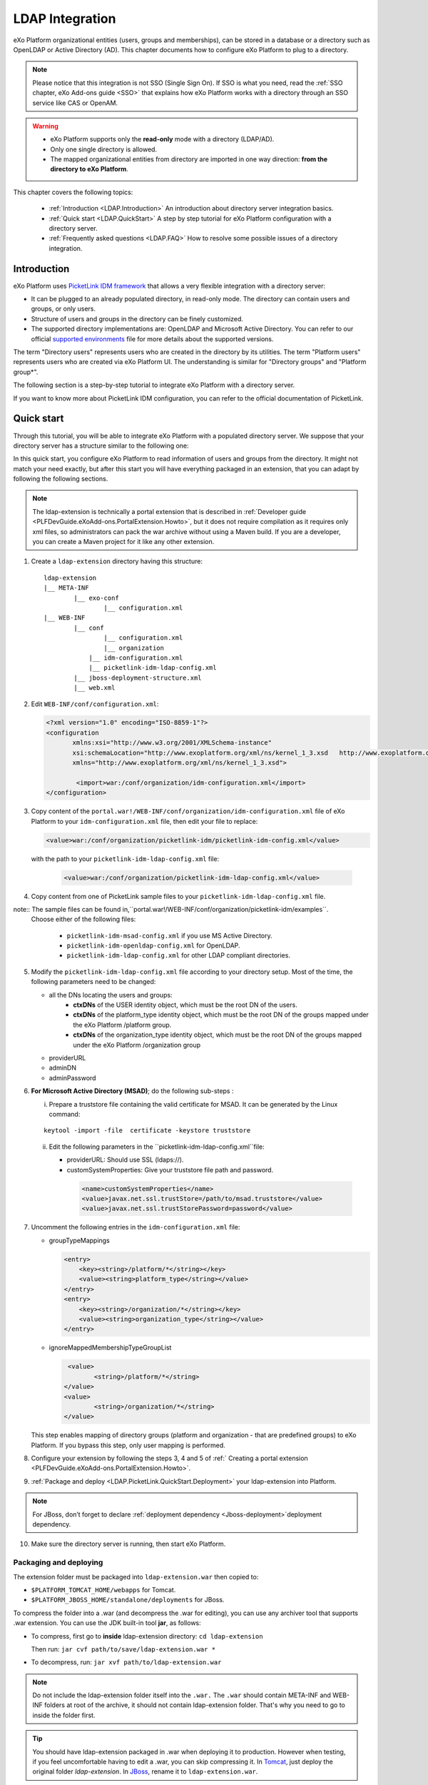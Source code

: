 .. _LDAP:

#################
LDAP Integration
#################


eXo Platform organizational entities (users, groups and memberships),  
can be stored in a database or a directory such as OpenLDAP or Active 
Directory (AD). This chapter documents how to configure eXo Platform to 
plug to a directory.

.. note:: Please notice that this integration is not SSO (Single Sign On).
          If SSO is what you need, read the :ref:`SSO chapter, eXo Add-ons guide <SSO>` that explains how eXo Platform works with a directory through an SSO service like CAS or OpenAM.
    
    
.. warning:: -  eXo Platform supports only the **read-only** mode with a directory (LDAP/AD).
             -  Only one single directory is allowed.
             -  The mapped organizational  entities from directory are imported in one way direction: **from the directory to eXo Platform**.

This chapter covers the following topics:

    -  :ref:`Introduction <LDAP.Introduction>`
       An introduction about directory server integration basics.

    -  :ref:`Quick start <LDAP.QuickStart>`
       A step by step tutorial for eXo Platform configuration with a directory server.

    -  :ref:`Frequently asked questions <LDAP.FAQ>`
       How to resolve some possible issues of a directory integration.

.. _LDAP.Introduction:

=============
Introduction
=============

eXo Platform uses `PicketLink IDM framework <http://picketlink.org/>`__ 
that allows a very flexible integration with a directory server:

-  It can be plugged to an already populated directory, in read-only mode. The directory can contain users and groups, or only users.
  
-  Structure of users and groups in the directory can be finely customized.

-  The supported directory implementations are: OpenLDAP and Microsoft Active Directory. You can refer to our official 
   `supported environments <https://www.exoplatform.com/terms-conditions/supported-environments.pdf>`__ file for more 
   details about the supported versions. 

The term "Directory users" represents users who are created in the directory by its utilities. The term "Platform users" represents users who are created via eXo Platform UI. The understanding is similar for "Directory groups" and "Platform group*".

The following section is a step-by-step tutorial to integrate eXo Platform with a directory server.

If you want to know more about PicketLink IDM configuration, you can refer to the official documentation of PicketLink.

.. _LDAP.QuickStart:

============
Quick start
============

Through this tutorial, you will be able to integrate eXo Platform with a populated directory server.
We suppose that your directory server has a structure similar to the following one:

|image0|


In this quick start, you configure eXo Platform to read information of users and groups from the directory. 
It might not match your need exactly, but after this start you will have everything packaged in an extension, 
that you can adapt by following the following sections.


.. note:: The ldap-extension is technically a portal extension that is described in 
          :ref:`Developer guide <PLFDevGuide.eXoAdd-ons.PortalExtension.Howto>`, but 
          it does not require compilation as it requires only xml files, so administrators 
          can pack the war archive without using a Maven build. If you are a developer, you 
          can create a Maven project for it like any other extension.

1. Create a ``ldap-extension`` directory having this structure:

   ::

       ldap-extension
       |__ META-INF
               |__ exo-conf
                       |__ configuration.xml
       |__ WEB-INF
               |__ conf
                       |__ configuration.xml
                       |__ organization
                   |__ idm-configuration.xml
                   |__ picketlink-idm-ldap-config.xml
               |__ jboss-deployment-structure.xml
               |__ web.xml


2. Edit ``WEB-INF/conf/configuration.xml``:

   .. code:: xml

		   <?xml version="1.0" encoding="ISO-8859-1"?>
		   <configuration
			  xmlns:xsi="http://www.w3.org/2001/XMLSchema-instance"
			  xsi:schemaLocation="http://www.exoplatform.org/xml/ns/kernel_1_3.xsd   http://www.exoplatform.org/xml/ns/kernel_1_3.xsd"
			  xmlns="http://www.exoplatform.org/xml/ns/kernel_1_3.xsd">

			   <import>war:/conf/organization/idm-configuration.xml</import>
		   </configuration>

3. Copy content of the ``portal.war!/WEB-INF/conf/organization/idm-configuration.xml`` file of eXo Platform to your ``idm-configuration.xml`` file, then edit your file to replace:

   .. code:: xml

		<value>war:/conf/organization/picketlink-idm/picketlink-idm-config.xml</value>

   with the path to your ``picketlink-idm-ldap-config.xml`` file:

    .. code:: xml

		<value>war:/conf/organization/picketlink-idm-ldap-config.xml</value>

4. Copy content from one of PicketLink sample files to your ``picketlink-idm-ldap-config.xml``  file.

note:: The sample files can be found in,``portal.war!/WEB-INF/conf/organization/picketlink-idm/examples``.
       Choose either of the following files:

		-  ``picketlink-idm-msad-config.xml`` if you use MS Active Directory.
		-  ``picketlink-idm-openldap-config.xml`` for OpenLDAP.
		-  ``picketlink-idm-ldap-config.xml`` for other LDAP compliant directories.


5. Modify the ``picketlink-idm-ldap-config.xml`` file according to your directory setup. Most of the time,  
   the following parameters need to be changed:

   -  all the DNs locating the users and groups:
		-  **ctxDNs** of the USER identity object, which must be the root DN of the users.
		-  **ctxDNs** of the platform_type identity object, which must be the root DN of 
		   the groups mapped under the eXo Platform /platform group.
		-  **ctxDNs** of the organization_type identity object, which must be the root DN 
		   of the groups mapped under the eXo Platform /organization group
   -  providerURL
   -  adminDN
   -  adminPassword

6. **For Microsoft Active Directory (MSAD)**; do the following sub-steps :

   i. Prepare a truststore file containing the valid certificate for MSAD. It can be generated by the Linux command:

   ::

      keytool -import -file  certificate -keystore truststore

   ii. Edit the following parameters in the ``picketlink-idm-ldap-config.xml``file:

       -  providerURL: Should use SSL (ldaps://).
       -  customSystemProperties: Give your truststore file path and password.

        .. code:: xml

                 <name>customSystemProperties</name>
                 <value>javax.net.ssl.trustStore=/path/to/msad.truststore</value>
                 <value>javax.net.ssl.trustStorePassword=password</value>

7. Uncomment the following entries in the ``idm-configuration.xml``  file:

   -  groupTypeMappings

      .. code:: xml

          <entry>
              <key><string>/platform/*</string></key>
              <value><string>platform_type</string></value>
          </entry>
          <entry>
              <key><string>/organization/*</string></key>
              <value><string>organization_type</string></value>
          </entry>

   -  ignoreMappedMembershipTypeGroupList

      .. code:: xml

           <value>
                  <string>/platform/*</string>
          </value>
          <value>
                  <string>/organization/*</string>
          </value>

   This step enables mapping of directory groups (platform and organization - that are predefined groups) 
   to eXo Platform. If you bypass this step, only user mapping is performed.

8. Configure your extension by following the steps 3, 4 and 5 of 
   :ref:` Creating a portal extension <PLFDevGuide.eXoAdd-ons.PortalExtension.Howto>`.

9. :ref:`Package and deploy <LDAP.PicketLink.QuickStart.Deployment>` your ldap-extension into Platform.

.. note:: For JBoss, don’t forget to declare :ref:`deployment dependency <Jboss-deployment>`deployment dependency.

10. Make sure the directory server is running, then start eXo Platform.

.. _LDAP.QuickStart.PackagingDeploying:

Packaging and deploying
-------------------------

The extension folder must be packaged into ``ldap-extension.war`` then copied to:

-  ``$PLATFORM_TOMCAT_HOME/webapps`` for Tomcat.

-  ``$PLATFORM_JBOSS_HOME/standalone/deployments`` for JBoss.

To compress the folder into a .war (and decompress the .war for editing), you can use any archiver tool that supports .war extension.
You can use the JDK built-in tool **jar**, as follows:

-  To compress, first go to **inside** ldap-extension directory:
   ``cd ldap-extension``

   Then run: ``jar cvf path/to/save/ldap-extension.war *``

-  To decompress, run: ``jar xvf path/to/ldap-extension.war``

.. note:: Do not include the ldap-extension folder itself into the ``.war.`` The ``.war`` 
          should contain META-INF and WEB-INF folders at root of the archive, it should 
          not contain ldap-extension folder. That's why you need to go to inside the folder first.

.. tip:: You should have ldap-extension packaged in .war when deploying it to production. However when testing, if you feel 
         uncomfortable having to edit a .war, you can skip compressing it. 
         In `Tomcat <https://tomcat.apache.org/tomcat-8.0-doc/deployer-howto.html>`__, just deploy the original 
         folder *ldap-extension*. In `JBoss <https://access.redhat.com/documentation/en-us/red_hat_jboss_enterprise_application_platform/7.0/html/configuration_guide/deploying_applications>`__, 
         rename it to ``ldap-extension.war``.

.. _LDAP.QuickStart.Testing:         

Testing
--------

If the integration was successful, the directory users and groups will appear in eXo Platform under the menu 
**Administration --> Users --> Manage Users**.

.. _LDAP_MapDNsUsers:

===================================
How to map multiple DNs for users?
===================================

eXo Platform allows to map users dispatched in multiple directory DNs, like this:

|image1|


In such case, you should, in addition to previous steps described in the 
:ref:`Quick start section <LDAP.PicketLink.QuickStart>`, follow these steps:

1. Open the configuration file ``picketlink-idm-ldap-config.xml``.
2. Search for the option **ctxDNs**.
3. Define the different locations of DNs where your directory users are located:

   .. code:: xml

		   <option>
			   <name>ctxDNs</name>
			   <value>ou=People,o=acme,dc=example,dc=com</value>
			   <value>ou=People,o=emca,dc=example,dc=com</value>
		   </option>

Since only one type of user can be defined, all users of these DNs must share the same attributes mapping.

.. _LDAP_MandatoryUserAttributes:

===========================================================
How to change default mandatory users attributes mapping?
===========================================================

There are five attributes that **should always be mapped** (because they are mandatory in eXo Platform):

-  username
-  password
-  firstname
-  lastname
-  email

The username mapping is defined by the option ``idAttributeName``:

.. code:: xml

		<option>
			<name>idAttributeName</name>
			<value>...</value>
		</option>

The password mapping is defined by the option ``passwordAttributeName``:

.. code:: xml

		<option>
			<name>passwordAttributeName</name>
			<value>...</value>
		</option>

The firstname, lastname and email mapping are defined in user attributes:

.. code:: xml

		<attribute>
			<name>firstName</name>
			<mapping>givenName</mapping>
			...
		</attribute>
		<attribute>
			<name>lastName</name>
			<mapping>sn</mapping>
		...
		</attribute>
		<attribute>
			<name>email</name>
			<mapping>mail</mapping>
			…
		</attribute>

The default mapping defined in the provided sample configuration files for OpenLDAP and MSAD directories 
is summarized in the following table:

   +-----------------+---------------------------------+------------------------+---------------------+
   | eXo Platform    | Configuration attribute         | OpenLDAP default value | MSAD default value  |
   +=================+=================================+========================+=====================+
   | username        | Option ``idAttributeName``      | uid                    | cn                  |
   +-----------------+---------------------------------+------------------------+---------------------+
   | password        | Option ``passwordAttributeName``| userPassword           | unicodePwd          |
   +-----------------+---------------------------------+------------------------+---------------------+
   | firstname       | Attribute ``firstName``         | cn                     | givenname           |
   +-----------------+---------------------------------+------------------------+---------------------+
   | lastname        | Attribute ``lastName``          | sn                     | sn                  |
   +-----------------+---------------------------------+------------------------+---------------------+
   | email           | Attribute ``email``             | mail                   | mail                |
   +-----------------+---------------------------------+------------------------+---------------------+

You can update them in the file picketlink-idm-ldap-config.xml to match your specific mapping.

.. _LDAP_AdditionalUserAttributes:

========================================
How to map additional user attributes?
========================================

As described in the previous section, by default, only 5 attributes are mapped from a directory user to an eXo Platform user. 
Additional user attributes can be mapped by configuration by adding new ``attribute`` element in the ``attributes`` section of 
the USER identity object type. For example if you want to map a directory attribute *title* to eXo Platform attribute *user.jobtitle*, 
you must add this configuration snippet under the “attributes” tag in the file ``picketlink-idm-ldap-config.xml``, as follows:

 .. code:: xml

		<attributes>
		...
				   <attribute>
					   <name>user.jobtitle</name>
					   <mapping>title</mapping>
					   <type>text</type>
					   <isRequired>false</isRequired>
					   <isMultivalued>false</isMultivalued>
					   <isUnique>false</isUnique>
				   </attribute>
		...
			   </attributes>
	
			   
.. _LDAP_MultipleDNsGroups:

=====================================
How to map multiple DNs for groups?
=====================================	   
			   
As in previous sections, we assume that you already have a populated directory and some groups that should be mapped into eXo Platform. 

.. tip:: To be clear about the LDAP "group", it should be the "groupOfNames" objectClass in OpenLDAP or "group" objectClass 
         in Active Directory. In OpenLDAP (default core.schema), the groupOfNames must have the member attribute.

Under the context DN (ou=Groups,o=acme,dc=example,dc=com), there are several groups as shown in the diagram below: 

|image2|


In this case, you should, in addition to previous steps described in the :ref:`Quick start section <LDAP.QuickStart>`, 
follow these steps:

1. Open the configuration file ``picketlink-idm-ldap-config.xml``.
2. Search for the option ctxDNs to define the different locations of DNs
   where your directory groups are located:
   
    .. code:: xml

			<option>
				<name>ctxDNs</name>
				<value>ou=Groups,o=acme,dc=example,dc=com</value>
				<value>ou=Groups,o=emca,dc=example,dc=com</value>
			 </option>
			 
.. _LDAP_NewPLFGroups:

=========================================================
How to map directory groups to a new eXo Platform group?
=========================================================			 
			
In the :ref:`Quick start chapter <LDAP.QuickStart>` we map the directory groups to default eXo Platform groups 
``/platform`` and ``/organization``. In this chapter we will learn how to map  directory groups into a new eXo Platform group. 
Let’s say we want to map the groups contained in the directory ``DN o=acme,dc=example,dc=com`` into the eXo Platform group ``/acme``. 
As a prerequisite, the group /acme must be already created in eXo Platform.

.. _PicketlinkConfiguration:

1. **PicketLink configuration**

   The first step is to define the mapping configuration in PicketLink configuration file 
   ``picketlink-idm-ldap-config.xml`` by adding a new identity object type (we call it acme_groups_type) 
   under the identity store PortalLDAPStore:

      .. code:: xml

				<identity-store>
				<id>PortalLDAPStore</id>
				...
				<supported-identity-object-types>
					...
					<identity-object-type>
						<name>acme_groups_type</name>
						<relationships>
							<relationship>
								<relationship-type-ref>JBOSS_IDENTITY_MEMBERSHIP</relationship-type-ref>
								<identity-object-type-ref>USER</identity-object-type-ref>
							</relationship>
							<relationship>
								<relationship-type-ref>JBOSS_IDENTITY_MEMBERSHIP</relationship-type-ref>
								<identity-object-type-ref>acme_groups_type</identity-object-type-ref>
							</relationship>
						</relationships>
						<credentials/>
						<attributes>
							<attribute>
								<name>description</name>
								<mapping>description</mapping>
								<type>text</type>
								<isRequired>false</isRequired>
								<isMultivalued>false</isMultivalued>
								<isReadOnly>false</isReadOnly>
							</attribute>
						</attributes>
						<options>
						  <option>
							<name>idAttributeName</name>
							<value>cn</value>
						  </option>
						  <option>
							<name>ctxDNs</name>
							<value>o=acme,dc=example,dc=com</value>
						  </option>
						  <option>
							<name>entrySearchFilter</name>
							<value><![CDATA[(&(cn={0})(objectClass=group))]]></value>
						  </option>
						  <option>
							<name>allowCreateEntry</name>
							<value>true</value>
						  </option>
						  <option>
							<name>parentMembershipAttributeName</name>
							<value>member</value>
						  </option>
						  <option>
							<name>isParentMembershipAttributeDN</name>
							<value>true</value>
						  </option>
						  <option>
							<name>allowEmptyMemberships</name>
							<value>true</value>
						  </option>
						  <option>
							<name>createEntryAttributeValues</name>
							<value>objectClass=top</value>
							<value>objectClass=group</value>
							<value>groupType=8</value>
						  </option>
					   </options>
					</identity-object-type>
				</supported-identity-object-types>
			</identity-store>

   Make sure that the attributes and options are correct, especially:
   
   - **idAttributeName**:  attribute name to use as the group id.
   - **ctxDNs**: base DN of the groups in the directory.
   - **entrySearchFilter**: search expression to filter objects to consider as groups.
   - **parentMembershipAttributeName**: attribute which holds the list of group members. In OpenLDAP or MSAD default schemas, 
     the member attribute is used, but your schema may use another attribute.

Then this new object type must be referenced it in the PortalRepository repository: 

      .. code:: xml
      
			   <repository>
				   <id>PortalRepository</id>
				   ...
				   <identity-store-mapping>
					   <identity-store-id>PortalLDAPStore</identity-store-id>
					   <identity-object-types>
						   ...
						   <identity-object-type>acme_groups_type</identity-object-type>
						   ...
					   </identity-object-types>
				   </identity-store-mapping>...
				</repository>


.. _eXoConfiguration:

2. **eXo configuration**

   Besides the :ref:`PicketLink configuration <PicketlinkConfiguration>`, 
   the eXo service configuration define in the file ``idm-configuration.xml`` must be updated. 
   A new entry must be added in the fields ``groupTypeMappings`` and ``ignoreMappedMembershipTypeGroupList`` 
   to map the group defined in PicketLink configuration with the eXo Platform, as follows: 

    .. code:: xml

			   <component>
					<key>org.exoplatform.services.organization.OrganizationService</key>
					<type>org.exoplatform.services.organization.idm.PicketLinkIDMOrganizationServiceImpl</type>
					...
						<field name="groupTypeMappings">
							 <map type="java.util.HashMap">
								..
								<entry>
									<key><string>/acme/*</string></key>
									<value><string>acme_groups_type</string></value>
								</entry>
							</map>
						</field>
						...
						<field name="ignoreMappedMembershipTypeGroupList">
							<collection type="java.util.ArrayList" item-type="java.lang.String">
								<value><string>/acme/*</string></value>
								...
							</collection>
						</field>
					...
				</component>
				
				
.. _LDAP_ConfigurationReference:

=========================
Configuration reference
=========================

This section is a complete description of the available configuration options. 
It lists the options of both eXo configuration and PicketLink configuration.

.. _Ref_eXoConfiguration:

eXo configuration
------------------

The eXo configuration related to PicketLink integration is defined in these 2 services:

-  ``org.exoplatform.services.organization.idm.PicketLinkIDMServiceImpl``

-  ``org.exoplatform.services.organization.idm.PicketLinkIDMOrganizationServiceImpl``

You can adapt the configuration by updating these services configuration 
in the file ``idm-configuration.xml`` as described in the :ref:`Quick Start section <LDAP.QuickStart>`.

.. _Ref_eXoConfiguration_PicketLinkIDMServiceImpl:

PicketLinkIDMServiceImpl service
~~~~~~~~~~~~~~~~~~~~~~~~~~~~~~~~~~

This service has the following parameters:

-  **config** (value-param): location of the PicketLink IDM configuration file.

   .. code:: xml

			<component>
					<key>org.exoplatform.services.organization.idm.PicketLinkIDMService</key>
					<type>org.exoplatform.services.organization.idm.PicketLinkIDMServiceImpl</type>
					<init-params>
						<value-param>
							<name>config</name>
							<value>war:/conf/organization/picketlink-idm-ldap-config.xml</value>
					...

..note:: The “war:” prefix allows to lookup the given location in all deployed webapps.

-  **hibernate.properties** (properties-param): list of hibernate properties 
   used to create SessionFactory that will be injected in Picketlink IDM configuration registry.

   .. code:: xml

			<properties-param>
					<name>hibernate.properties</name>
					<description>Default Hibernate Service</description>
					<property name="hibernate.hbm2ddl.auto" value="update"/>
					<property name="hibernate.show_sql" value="false"/>
					<property name="hibernate.connection.datasource" value="${gatein.idm.datasource.name}${container.name.suffix}"/>
					<property name="hibernate.connection.autocommit" value="false"/>
					....
					....
					<property name="hibernate.listeners.envers.autoRegister" value="false"/>
			 </properties-param>


-  **hibernate.annotations*: list of annotated classes that will be added to Hibernate configuration.
-  **hibernate.mappings**: list of .xml files that will be added to the hibernate configuration as mapping files.
-  **jndiName** (value-param): if the 'config' parameter is not provided, this parameter will be used to perform the JNDI lookup for IdentitySessionFactory.
-  **portalRealm** (value-param): the realm name that should be used to obtain the proper IdentitySession. The default value is 'PortalRealm'.

   .. code:: xml

			<value-param>
					<name>portalRealm</name>
					<value>idm_realm${container.name.suffix}</value>
			 </value-param>


.. _Ref_eXoConfiguration_PicketLinkIDMOrganizationServiceImpl:

PicketLinkIDMOrganizationServiceImpl service
~~~~~~~~~~~~~~~~~~~~~~~~~~~~~~~~~~~~~~~~~~~~~~

This service has the following parameters defined as fields of ``object-param`` 
of type ``org.exoplatform.services.organization.idm.Config``:

-  **rootGroupName** : the name of the PicketLink IDM Group that will be 
   used as a root parent. The default is ``GTN_ROOT_GROUP``.
   
-  **defaultGroupType**: the name of the PicketLink IDM GroupType that 
   will be used to store groups. The default is ``GTN_GROUP_TYPE``.
   
-  **groupTypeMappings** : this parameter maps groups added with eXo Platform 
   3.5 API as children of a given group ID, and stores them with a given 
   group type name in PicketLink IDM.
   If the parent ID ends with "/*", all child groups will have the mapped 
   group type. Otherwise, only direct (first level) children will use this type.
   This can be leveraged by LDAP if the LDAP DN is configured in PicketLink 
   IDM to only store a specific group type. This will then store the given 
   branch in the eXo Platform group tree, while all other groups will remain in the database.
   
-  **forceMembershipOfMappedTypes**: groups stored in PicketLink IDM with 
   a type mapped in 'groupTypeMappings' will automatically be members under the mapped parent. 
   The Group relationships linked by the PicketLink IDM group association will not be necessary.
   This parameter can be set to false if all groups are added via eXo Platform APIs. This may be 
   useful with the LDAP configuration when being set to true, it will make every entry added to 
   LDAP appear in eXo Platform. This, however, is not true for entries added via eXo Platform management UI.
   
-  **ignoreMappedMembershipType**: if "associationMembershipType" option is used, and this option is set to 
   true, Membership with MembershipType configured to be stored as PicketLink IDM association will not be 
   stored as PicketLink IDM Role.
   
-  **associationMembershipType** : if this option is used, each Membership created with MembrshipType that 
   is equal to the value specified here, will be stored in PicketLink IDM as the simple Group-User association.

-  **passwordAsAttribute**: this parameter specifies if a password should be stored using the PicketLink IDM 
   Credential object or as a plain attribute. The default value is set to false.
   
-  **useParentIdAsGroupType**: this parameter stores the parent ID path as a group type in PicketLink IDM 
   for any IDs not mapped with a specific type in 'groupTypeMappings'. If this option is set to false, 
   and no mappings are provided under 'groupTypeMappings', only one group with the given name can exist 
   in the eXo Platform group tree.
   
-  **pathSeparator**: when 'userParentIdAsGroupType' is set to true, this value will be used to replace 
   all "/" characters in IDs. The "/" character is not allowed in the group type name in PicketLink IDM.

.. _Ref_PicketlinkIDMConfiguration:

PicketLink IDM configuration file
-----------------------------------

Let's see the ``picketlink-idm-ldap-config.xml`` structure:

.. code:: xml

    <realms>...</realms>
    <repositories>
        <repository><id>PortalRepository</id></repository>
        <repository><id>DefaultPortalRepository</id></repository>
    </repositories>
    <stores>
        <identity-stores>
            <identity-store><id>HibernateStore</id></identity-store>
            <identity-store><id>PortalLDAPStore</id></identity-store>
        </identity-stores>
    </stores>

-  **Realm**: identity realm used. This parameter must not be changed.

-  **Repository**: Where your store and identity object type is used, by Id reference.

-  **Store**: The center part of this guideline, where you configure the directory connection, 
   identity object types and all the attributes mapping.

With the aim of making this guideline easy to understand, **DefaultPortalRepository** and 
**HibernateStore** will be excluded since they must not be re-configured, and the id references will be added.
Also, ``organization_type`` is eliminated because of its similarity to ``platform_type``. 
The structure is re-drawn as follows:

.. code:: xml

			<repositories>
				<repository>
					<id>PortalRepository</id>
					<identity-store-mappings>
						<identity-store-mapping>
							<identity-store-id>PortalLDAPStore</identity-store-id>
							<identity-object-types>
								<identity-object-type>USER</identity-object-type>
								<identity-object-type>platform_type</identity-object-type>
							</identity-object-types>
						</identity-store-mapping>
					</identity-store-mappings>
				</repository>
			</repositories>
			<stores>
				<identity-stores>
					<identity-store>
						<id>PortalLDAPStore</id>
						<supported-identity-object-types>
							<identity-object-type>
								<name>USER</name>
								<!-- attributes & options -->
							</identity-object-type>
							<identity-object-type>
								<name>platform_type</name>
								<!-- attributes & options -->
							</identity-object-type>
						</supported-identity-object-types>
					</identity-store>
				</identity-stores>
			</stores>

.. _PicketlinkIDM_Directory_connection:

The directory connection
~~~~~~~~~~~~~~~~~~~~~~~~~

The directory connection (URL and credentials) is Store configuration. It is provided in the *PortalLDAPStore*:

.. code:: xml

		<identity-store>
			<id>PortalLDAPStore</id>
			...
			<options>
				<option>
					<name>providerURL</name>
					<value>ldap://localhost:389</value>
				</option>
				<option>
					<name>adminDN</name>
					<value>cn=admin,dc=example,dc=com</value>
				</option>
				<option>
					<name>adminPassword</name>
					<value>gtn</value>
				</option>
				...
			</options>


.. _PicketlinkIDM_ReadOnly_mode:

Read-only mode
~~~~~~~~~~~~~~~

.. note:: It is the only supported mode.

The Read-only mode is a repository configuration. It is an option of the 
repository that prevents eXo Platform from writing to the directory. 
You should ensure to enable the read-only mode by setting the option to true:

.. code:: xml

		<repository>
			<id>PortalRepository</id>
			<identity-store-mappings>
				<identity-store-mapping>
					<identity-store-id>PortalLDAPStore</identity-store-id>
					<options>
						<option>
							<name>readOnly</name>
							<value>true</value>
						</option>
					</options>
				</identity-store-mapping>

.. _PicketlinkIDM_Search_scope:

Search scope (entrySearchScope option)
~~~~~~~~~~~~~~~~~~~~~~~~~~~~~~~~~~~~~~~

The *entrySearchScope* option can be placed in identity object type, 
like this:

.. code:: xml

		<option>
			<name>entrySearchScope</name>
			<value>subtree</value>
		</option>

In combination with *ctxDNs*, this option forms an LDAP query. 
It is equivalent to the *scope* parameter of the ldapsearch command (-s in OpenLDAP).

**Values**: subtree, object.

-  If the option is omitted, the search will return the children at
   level 1 of the ctxDNs - equivalent to ``-s one``.

-  Use ``subtree`` to search in the entire tree under ctxDNs. It is
   useful saving you from having to provide all the possible ctxDNs in
   configuration.

-  The ``object`` value is equivalent to ``-s base`` that examines only
   the ctxDNs itself. If the ctxDNs entry does not match the filter, the
   search result is zero.

    # o=acme,dc=example,dc=com
    # uid=user1,o=acme,dc=example,dc=com
    # ou=People,o=acme,dc=example,dc=com
    # uid=user2,ou=People,o=acme,dc=example,dc=com

Assume you are mapping the LDAP users in the tree above, using the ctxDNs 
*o=acme,dc=example,dc=com*, then:

-  ``subtree``: user1 and user2 are mapped.
-  ``object``: no user is mapped.
-   If omitted: only user1 is mapped.

.. _PicketlinkIDM_Search_scope:

Placeholder - A note for OpenLDAP
~~~~~~~~~~~~~~~~~~~~~~~~~~~~~~~~~~~~

Ruled by OpenLDAP default *core* schema, the *member* attribute is a MUST attribute of *groupOfNames* objectClass:

    objectclass ( 2.5.6.9 NAME 'groupOfNames'
        DESC 'RFC2256: a group of names (DNs)'
        SUP top STRUCTURAL
        MUST ( member $ cn )
        MAY ( businessCategory $ seeAlso $ owner $ ou $ o $ description ) )

Therefore, PicketLink IDM uses a **placeholder** entry as a fake member in the creation of a groupOfNames. The placeholder DN should be configured as an option of any group type:

.. code:: xml

		<identity-object-type>
			<name>platform_type</name>
			<options>
				<option>
					<name>parentMembershipAttributePlaceholder</name>
					<value>ou=placeholder,o=portal,o=gatein,dc=example,dc=com</value>
				</option>
			  ...  



			

.. |image0| image:: images/LDAP/ldap_integration.png   
.. |image1| image:: images/LDAP/ldap_user.png    
.. |image2| image:: images/LDAP/GroupsDNs.png   
